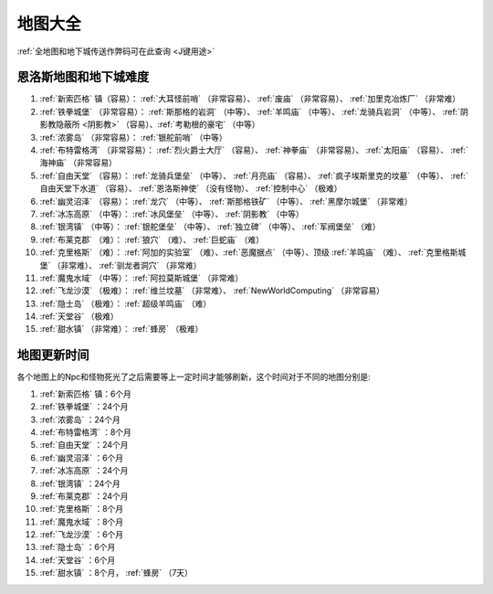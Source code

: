 .. _地图大全:

地图大全
==============================================================================


.. image:: BigMap.jpg

:ref:`全地图和地下城传送作弊码可在此查询 <J键用途>`


.. _恩洛斯地图和地下城难度:

恩洛斯地图和地下城难度
------------------------------------------------------------------------------
1.  :ref:`新索匹格` 镇（容易）： :ref:`大耳怪前哨` （非常容易）、 :ref:`废庙` （非常容易）、 :ref:`加里克冶炼厂` （非常难）

2.  :ref:`铁拳城堡` （非常容易）： :ref:`斯那格的岩洞` （中等）、 :ref:`羊鸣庙` （中等）、 :ref:`龙骑兵岩洞` （中等）、 :ref:`阴影教隐蔽所 <阴影教>` （容易）、:ref:`考勒根的豪宅` （中等）

3.  :ref:`浓雾岛` （非常容易）： :ref:`银舵前哨` （中等）

4.  :ref:`布特雷格湾` （非常容易）： :ref:`烈火爵士大厅` （容易）、 :ref:`神拳庙` （非常容易）、 :ref:`太阳庙` （容易）、 :ref:`海神庙` （非常容易）

5.  :ref:`自由天堂` （容易）： :ref:`龙骑兵堡垒` （中等）、 :ref:`月亮庙` （容易）、 :ref:`疯子埃斯里克的坟墓` （中等）、 :ref:`自由天堂下水道` （容易）、 :ref:`恩洛斯神使` （没有怪物）、 :ref:`控制中心` （极难）

6.  :ref:`幽灵沼泽` （容易）： :ref:`龙穴` （中等）、 :ref:`斯那格铁矿` （中等）、 :ref:`黑摩尔城堡` （非常难）

7.  :ref:`冰冻高原` （中等）： :ref:`冰风堡垒` （中等）、 :ref:`阴影教` （中等）

8.  :ref:`银湾镇` （中等）： :ref:`银舵堡垒` （中等）、 :ref:`独立碑` （中等）、 :ref:`军阀堡垒` （难）

9.  :ref:`布莱克郡` （难）： :ref:`狼穴` （难）、 :ref:`巨蛇庙` （难）

10.  :ref:`克里格斯` （难）： :ref:`阿加的实验室` （难）、:ref:`恶魔据点` （中等）、顶级 :ref:`羊鸣庙` （难）、 :ref:`克里格斯城堡` （非常难）、 :ref:`驯龙者洞穴` （非常难）

11.  :ref:`魔鬼水域` （中等）： :ref:`阿拉莫斯城堡` （非常难）

12.  :ref:`飞龙沙漠` （极难）： :ref:`维兰坟墓` （非常难）、 :ref:`NewWorldComputing` （非常容易）

13.  :ref:`隐士岛` （极难）： :ref:`超级羊鸣庙` （难）

14.  :ref:`天堂谷` （极难）

15.  :ref:`甜水镇` （非常难）： :ref:`蜂房` （极难）


.. _地图更新时间:

地图更新时间
------------------------------------------------------------------------------
各个地图上的Npc和怪物死光了之后需要等上一定时间才能够刷新，这个时间对于不同的地图分别是:

1.  :ref:`新索匹格` 镇：6个月

2.  :ref:`铁拳城堡` ：24个月

3.  :ref:`浓雾岛` ：24个月

4.  :ref:`布特雷格湾` ：8个月

5.  :ref:`自由天堂` ：24个月

6.  :ref:`幽灵沼泽` ：6个月

7.  :ref:`冰冻高原` ：24个月

8.  :ref:`银湾镇` ：24个月

9.  :ref:`布莱克郡` ：24个月

10.  :ref:`克里格斯` ：8个月

11.  :ref:`魔鬼水域` ：8个月

12.  :ref:`飞龙沙漠` ：6个月

13.  :ref:`隐士岛` ：6个月

14.  :ref:`天堂谷` ：6个月

15.  :ref:`甜水镇` ：8个月， :ref:`蜂房` （7天）